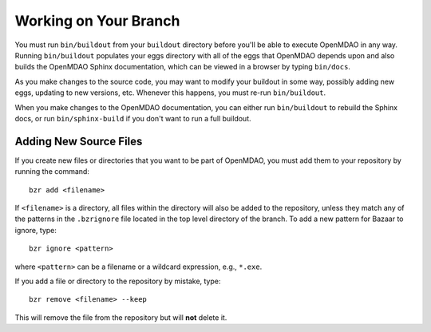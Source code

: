 .. index:: branch; working on

Working on Your Branch
----------------------

You must run ``bin/buildout`` from your ``buildout`` directory before you'll be
able to execute OpenMDAO in any way. Running ``bin/buildout`` populates your
eggs directory with all of the eggs that OpenMDAO depends upon and also builds
the OpenMDAO Sphinx documentation, which can be viewed in a browser by typing 
``bin/docs``.

As you make changes to the source code, you may want to modify your buildout
in some way, possibly adding new eggs, updating to new versions, etc. Whenever
this happens, you must re-run ``bin/buildout``.

When you make changes to the OpenMDAO documentation, you can either run ``bin/buildout``
to rebuild the Sphinx docs, or run ``bin/sphinx-build`` if you don't want to 
run a full buildout.


.. index:: pair: source code; editing and debugging
.. index:: pair: source files; adding


Adding New Source Files
=======================

If you create new files or directories that you want to be part of OpenMDAO, you
must add them to your repository by running the command:

::

   bzr add <filename>
        
If ``<filename>`` is a directory, all files within the directory will also be
added to the repository, unless they match any of the patterns in the
``.bzrignore`` file located in the top level directory of the branch.  To add a
new pattern for Bazaar to ignore, type:

::

   bzr ignore <pattern>
   
where ``<pattern>`` can be a filename or a wildcard expression, e.g., ``*.exe``.


If you add a file or directory to the repository by mistake, type:

::

   bzr remove <filename> --keep
   
This will remove the file from the repository but will **not** delete it.


